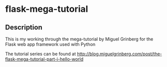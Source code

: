 * flask-mega-tutorial

** Description
   
   This is my working through the mega-tutorial by Miguel Grinberg for the Flask web app
   framework used with Python

   The tutorial series can be found at
   http://blog.miguelgrinberg.com/post/the-flask-mega-tutorial-part-i-hello-world


